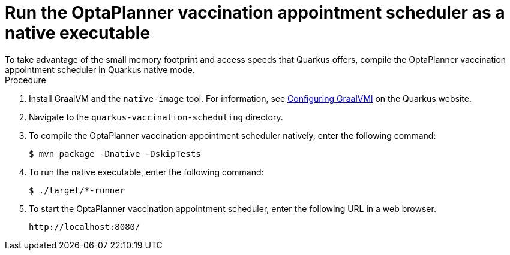 [id="vaccination-native-proc_{context}"]
= Run the OptaPlanner vaccination appointment scheduler as a native executable
To take advantage of the small memory footprint and access speeds that Quarkus offers, compile the OptaPlanner vaccination appointment scheduler in Quarkus native mode.

.Prerequistes.

.Procedure

. Install GraalVM and the `native-image` tool. For information, see https://quarkus.io/guides/building-native-image#configuring-graalvm[Configuring GraalVMl] on the Quarkus website.
. Navigate to the `quarkus-vaccination-scheduling` directory.

. To compile the OptaPlanner vaccination appointment scheduler natively, enter the following command:
+
[source, shell]
----
$ mvn package -Dnative -DskipTests
----

. To run the native executable, enter the following command:
+
[source, shell]
----
$ ./target/*-runner
----

. To start the OptaPlanner vaccination appointment scheduler, enter the following URL in a web browser.
+
[source]
----
http://localhost:8080/
----
